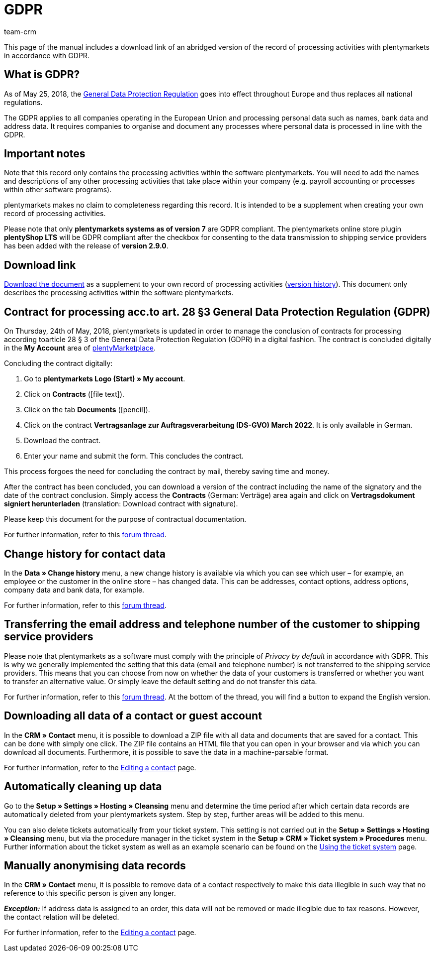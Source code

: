 = GDPR
:description: Via this page, download an abridged version of the record of processing activities within plentymarkets in accordance with GDPR.
:keywords: DSGVO, GDPR, data protection, data protection regulation, record of processing activities, processing directory, May 25, 2018, person-related data, processing documentation
:id: 8NCZ7LJ
:author: team-crm

This page of the manual includes a download link of an abridged version of the record of processing activities with plentymarkets in accordance with GDPR.

[#100]
== What is GDPR?

As of May 25, 2018, the link:http://data.consilium.europa.eu/doc/document/ST-5419-2016-INIT/en/pdf[General Data Protection Regulation^] goes into effect throughout Europe and thus replaces all national regulations.

The GDPR applies to all companies operating in the European Union and processing personal data such as names, bank data and address data. It requires companies to organise and document any processes where personal data is processed in line with the GDPR.

[#200]
== Important notes

Note that this record only contains the processing activities within the software plentymarkets. You will need to add the names and descriptions of any other processing activities that take place within your company (e.g. payroll accounting or processes within other software programs).

plentymarkets makes no claim to completeness regarding this record. It is intended to be a supplement when creating your own record of processing activities.

Please note that only *plentymarkets systems as of version 7* are GDPR compliant. The plentymarkets online store plugin *plentyShop LTS* will be GDPR compliant after the checkbox for consenting to the data transmission to shipping service providers has been added with the release of *version 2.9.0*.

[#300]
== Download link

link:https://cdn02.plentymarkets.com/pmsbpnokwu6a/frontend/plentymarkets_Rechtliches/Processing_directory_for_customers.pdf[Download the document^] as a supplement to your own record of processing activities (link:https://github.com/plentymarkets/template-processing-directory/releases[version history^]). This document only describes the processing activities within the software plentymarkets.


[#500]
== Contract for processing acc.to art. 28 §3 General Data Protection Regulation (GDPR)

On Thursday, 24th of May, 2018, plentymarkets is updated in order to manage the conclusion of contracts for processing according toarticle 28 § 3 of the General Data Protection Regulation (GDPR) in a digital fashion. The contract is concluded digitally in the *My Account* area of link:https://marketplace.plentymarkets.com/en[plentyMarketplace^].

[.instruction]
Concluding the contract digitally:

. Go to *plentymarkets Logo (Start) » My account*.
. Click on *Contracts* (icon:file-text[role="darkGrey"]).
. Click on the tab *Documents* (icon:pencil[role="darkGrey"]).
. Click on the contract *Vertragsanlage zur Auftragsverarbeitung (DS-GVO) March 2022*. It is only available in German.
. Download the contract.
. Enter your name and submit the form. This concludes the contract.

This process forgoes the need for concluding the contract by mail, thereby saving time and money.

After the contract has been concluded, you can download a version of the contract including the name of the signatory and the date of the contract conclusion. Simply access the *Contracts* (German: Verträge) area again and click on *Vertragsdokument signiert herunterladen* (translation: Download contract with signature).

Please keep this document for the purpose of contractual documentation.

For further information, refer to this link:https://forum.plentymarkets.com/t/vertragsanlage-zur-auftragsverarbeitung-i-s-d-art-28-abs-3-datenschutz-grundverordnung-dsgvo/483954[forum thread^].

[#600]
== Change history for contact data

In the *Data » Change history* menu, a new change history is available via which you can see which user – for example, an employee or the customer in the online store – has changed data. This can be addresses, contact options, address options, company data and bank data, for example.

For further information, refer to this link:https://forum.plentymarkets.com/t/dsgvo-aenderungshistorie-fuer-kontaktdaten-integriert/486705[forum thread^].

[#700]
== Transferring the email address and telephone number of the customer to shipping service providers

Please note that plentymarkets as a software must comply with the principle of _Privacy by default_ in accordance with GDPR. This is why we generally implemented the setting that this data (email and telephone number) is not transferred to the shipping service providers. This means that you can choose from now on whether the data of your customers is transferred or whether you want to transfer an alternative value. Or simply leave the default setting and do not transfer this data.

For further information, refer to this link:https://forum.plentymarkets.com/t/dsgvo-uebertragung-von-e-mail-adresse-und-telefonnummer-an-versanddienstleister/486536[forum thread^]. At the bottom of the thread, you will find a button to expand the English version.

[#800]
== Downloading all data of a contact or guest account

In the *CRM » Contact* menu, it is possible to download a ZIP file with all data and documents that are saved for a contact. This can be done with simply one click. The ZIP file contains an HTML file that you can open in your browser and via which you can download all documents. Furthermore, it is possible to save the data in a machine-parsable format.

For further information, refer to the xref:crm:edit-contact.adoc#download-all-data[Editing a contact] page.

[#900]
== Automatically cleaning up data

Go to the *Setup » Settings » Hosting » Cleansing* menu and determine the time period after which certain data records are automatically deleted from your plentymarkets system. Step by step, further areas will be added to this menu.

You can also delete tickets automatically from your ticket system. This setting is not carried out in the *Setup » Settings » Hosting » Cleansing* menu, but via the procedure manager in the ticket system in the *Setup » CRM » Ticket system » Procedures* menu. Further information about the ticket system as well as an example scenario can be found on the xref:crm:using-the-ticket-system.adoc#3000[Using the ticket system] page.

[#1000]
== Manually anonymising data records

In the *CRM » Contact* menu, it is possible to remove data of a contact respectively to make this data illegible in such way that no reference to this specific person is given any longer.

*_Exception:_* If address data is assigned to an order, this data will not be removed or made illegible due to tax reasons. However, the contact relation will be deleted.

For further information, refer to the xref:crm:edit-contact.adoc#anonymise-data-record[Editing a contact] page.
